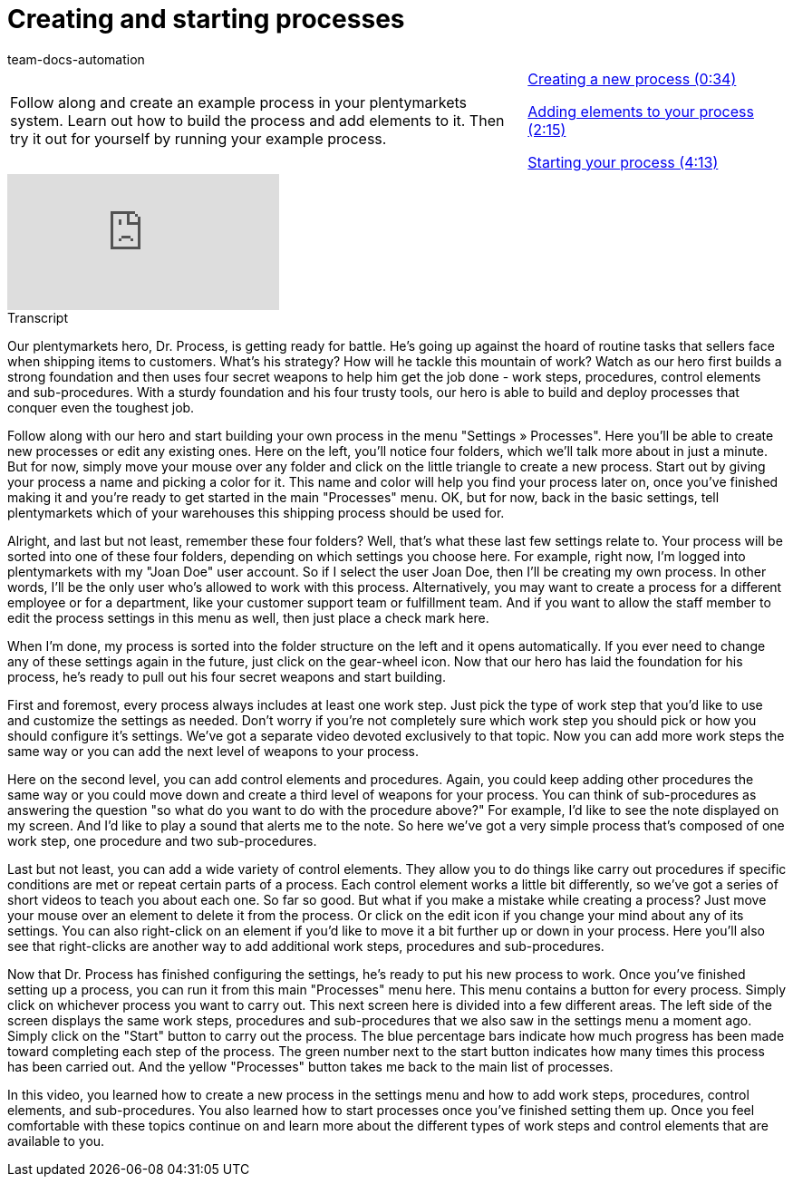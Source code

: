 = Creating and starting processes
:page-index: false
:id: STZJBLB
:author: team-docs-automation

//tag::einleitung[]
[cols="2, 1" grid=none]
|===
|Follow along and create an example process in your plentymarkets system. Learn out how to build the process and add elements to it. Then try it out for yourself by running your example process.
|xref:videos:creating-starting-creating.adoc#video[Creating a new process (0:34)]

xref:videos:creating-starting-elements.adoc#video[Adding elements to your process (2:15)]

xref:videos:creating-starting-starting.adoc#video[Starting your process (4:13)]

|===
//end::einleitung[]

video::223469331[vimeo]

// tag::transkript[]
[.collapseBox]
.Transcript
--
Our plentymarkets hero, Dr. Process, is getting ready for battle. He's going up against the hoard of routine tasks that sellers face when shipping items to customers.
What's his strategy? How will he tackle this mountain of work?
Watch as our hero first builds a strong foundation and then uses four secret weapons to help him get the job done - work steps, procedures, control elements and sub-procedures. With a sturdy foundation and his four trusty tools, our hero is able to build and deploy processes that conquer even the toughest job.

Follow along with our hero and start building your own process in the menu "Settings » Processes". Here you'll be able to create new processes or edit any existing ones.
Here on the left, you'll notice four folders, which we'll talk more about in just a minute. But for now, simply move your mouse over any folder and click on the little triangle to create a new process.
Start out by giving your process a name and picking a color for it.
This name and color will help you find your process later on, once you've finished making it and you're ready to get started in the main "Processes" menu.
OK, but for now, back in the basic settings, tell plentymarkets which of your warehouses this shipping process should be used for.

Alright, and last but not least, remember these four folders?
Well, that's what these last few settings relate to.
Your process will be sorted into one of these four folders, depending on which settings you choose here.
For example, right now, I'm logged into plentymarkets with my "Joan Doe" user account.
So if I select the user Joan Doe, then I'll be creating my own process. In other words, I'll be the only user who's allowed to work with this process.
Alternatively, you may want to create a process for a different employee or for a department, like your customer support team or fulfillment team.
And if you want to allow the staff member to edit the process settings in this menu as well, then just place a check mark here.

When I'm done, my process is sorted into the folder structure on the left and it opens automatically.
If you ever need to change any of these settings again in the future, just click on the gear-wheel icon.
Now that our hero has laid the foundation for his process, he's ready to pull out his four secret weapons and start building.

First and foremost, every process always includes at least one work step.
Just pick the type of work step that you'd like to use and customize the settings as needed.
Don't worry if you're not completely sure which work step you should pick or how you should configure it's settings. We've got a separate video devoted exclusively to that topic.
Now you can add more work steps the same way or you can add the next level of weapons to your process.

Here on the second level, you can add control elements and procedures.
Again, you could keep adding other procedures the same way or you could move down and create a third level of weapons for your process.
You can think of sub-procedures as answering the question "so what do you want to do with the procedure above?"
For example, I'd like to see the note displayed on my screen.
And I'd like to play a sound that alerts me to the note.
So here we've got a very simple process that's composed of one work step, one procedure and two sub-procedures.

Last but not least, you can add a wide variety of control elements. They allow you to do things like carry out procedures if specific conditions are met or repeat certain parts of a process. Each control element works a little bit differently, so we've got a series of short videos to teach you about each one.
So far so good. But what if you make a mistake while creating a process? Just move your mouse over an element to delete it from the process.
Or click on the edit icon if you change your mind about any of its settings.
You can also right-click on an element if you'd like to move it a bit further up or down in your process.
Here you'll also see that right-clicks are another way to add additional work steps, procedures and sub-procedures.

Now that Dr. Process has finished configuring the settings, he's ready to put his new process to work.
Once you've finished setting up a process, you can run it from this main "Processes" menu here.
This menu contains a button for every process.
Simply click on whichever process you want to carry out.
This next screen here is divided into a few different areas. The left side of the screen displays the same work steps, procedures and sub-procedures that we also saw in the settings menu a moment ago.
Simply click on the "Start" button to carry out the process. The blue percentage bars indicate how much progress has been made toward completing each step of the process.
The green number next to the start button indicates how many times this process has been carried out.
And the yellow "Processes" button takes me back to the main list of processes.

In this video, you learned how to create a new process in the settings menu and how to add work steps, procedures, control elements, and sub-procedures. You also learned how to start processes once you've finished setting them up. Once you feel comfortable with these topics continue on and learn more about the different types of work steps and control elements that are available to you.

--
//end::transkript[]

